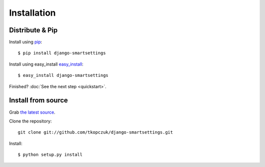 .. _install:

Installation
============

Distribute & Pip
----------------

Install using `pip <http://www.pip-installer.org/>`_::

    $ pip install django-smartsettings

Install using easy_install `easy_install <http://pypi.python.org/pypi/setuptools>`_::

    $ easy_install django-smartsettings

Finished? :doc:`See the next step <quickstart>`.

Install from source
---------------------

Grab 
`the latest source <https://github.com/tkopczuk/django-smartsettings>`_.

Clone the repository::

    git clone git://github.com/tkopczuk/django-smartsettings.git

Install::

    $ python setup.py install